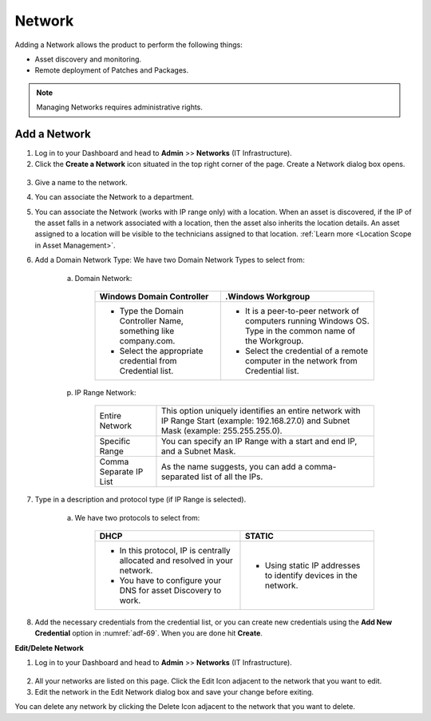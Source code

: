 *******
Network
*******

Adding a Network allows the product to perform the following things:

-  Asset discovery and monitoring.

-  Remote deployment of Patches and Packages.

.. note:: Managing Networks requires administrative rights.

Add a Network
=============

1. Log in to your Dashboard and head to **Admin** >> **Networks** (IT Infrastructure).

2. Click the **Create a Network** icon situated in the top right corner
   of the page. Create a Network dialog box opens.

.. _adf-69:
.. figure:: https://s3-ap-southeast-1.amazonaws.com/flotomate-resources/admin/AD-69.png
    :align: center
    :alt: figure 69

.. _adf-70:
.. figure:: https://s3-ap-southeast-1.amazonaws.com/flotomate-resources/admin/AD-70.png
    :align: center
    :alt: figure 70

3. Give a name to the network.

4. You can associate the Network to a department.

5. You can associate the Network (works with IP range only) with a location. When an asset is discovered, if the IP of the asset
   falls in a network associated with a location, then the asset also inherits the location details. An asset assigned to a location
   will be visible to the technicians assigned to that location. :ref:`Learn more <Location Scope in Asset Management>`. 

6. Add a Domain Network Type:
   We have two Domain Network Types to select from:

    a. Domain Network:

        +-----------------------------------+-----------------------------------+
        | Windows Domain Controller         | .Windows Workgroup                |
        +===================================+===================================+
        | -  Type the Domain Controller     | -  It is a peer-to-peer network   |
        |    Name, something like           |    of computers running Windows   |
        |    company.com.                   |    OS. Type in the common name of |
        |                                   |    the Workgroup.                 |
        | -  Select the appropriate         |                                   |
        |    credential from Credential     | -  Select the credential of a     |
        |    list.                          |    remote computer in the network |
        |                                   |    from Credential list.          |
        +-----------------------------------+-----------------------------------+

    p. IP Range Network:

        +-----------------------------------+-----------------------------------+
        | Entire Network                    | This option uniquely identifies   |
        |                                   | an entire network with IP Range   |
        |                                   | Start (example: 192.168.27.0) and |
        |                                   | Subnet Mask (example:             |
        |                                   | 255.255.255.0).                   |
        +-----------------------------------+-----------------------------------+
        | Specific Range                    | You can specify an IP Range with  |
        |                                   | a start and end IP, and a Subnet  |
        |                                   | Mask.                             |
        +-----------------------------------+-----------------------------------+
        | Comma Separate IP List            | As the name suggests, you can add |
        |                                   | a comma-separated list of all the |
        |                                   | IPs.                              |
        +-----------------------------------+-----------------------------------+

7. Type in a description and protocol type (if IP Range is selected).

    a. We have two protocols to select from:

        +-----------------------------------+-----------------------------------+
        | DHCP                              | STATIC                            |
        +===================================+===================================+
        | -  In this protocol, IP is        | -  Using static IP addresses to   |
        |    centrally allocated and        |    identify devices in the        |
        |    resolved in your network.      |    network.                       |
        |                                   |                                   |
        | -  You have to configure your DNS |                                   |
        |    for asset Discovery to work.   |                                   |
        +-----------------------------------+-----------------------------------+

8. Add the necessary credentials from the credential list, or you can create new credentials using the
   **Add New Credential** option in :numref:`adf-69`. When you are done hit **Create**.

**Edit/Delete Network**

1. Log in to your Dashboard and head to **Admin** >> **Networks** (IT
   Infrastructure).

.. _adf-71:
.. figure:: https://s3-ap-southeast-1.amazonaws.com/flotomate-resources/admin/AD-71.png
    :align: center
    :alt: figure 71

2. All your networks are listed on this page. Click the Edit Icon
   adjacent to the network that you want to edit.

3. Edit the network in the Edit Network dialog box and save your change
   before exiting.

You can delete any network by clicking the Delete Icon adjacent to the
network that you want to delete.